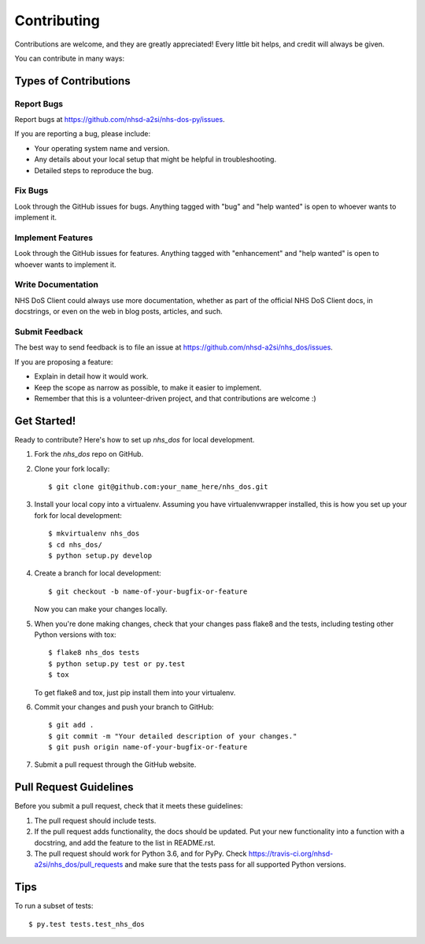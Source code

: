 .. highlight:: shell

============
Contributing
============

Contributions are welcome, and they are greatly appreciated! Every
little bit helps, and credit will always be given.

You can contribute in many ways:

Types of Contributions
----------------------

Report Bugs
~~~~~~~~~~~

Report bugs at https://github.com/nhsd-a2si/nhs-dos-py/issues.

If you are reporting a bug, please include:

* Your operating system name and version.
* Any details about your local setup that might be helpful in troubleshooting.
* Detailed steps to reproduce the bug.

Fix Bugs
~~~~~~~~

Look through the GitHub issues for bugs. Anything tagged with "bug"
and "help wanted" is open to whoever wants to implement it.

Implement Features
~~~~~~~~~~~~~~~~~~

Look through the GitHub issues for features. Anything tagged with "enhancement"
and "help wanted" is open to whoever wants to implement it.

Write Documentation
~~~~~~~~~~~~~~~~~~~

NHS DoS Client could always use more documentation, whether as part of the
official NHS DoS Client docs, in docstrings, or even on the web in blog posts,
articles, and such.

Submit Feedback
~~~~~~~~~~~~~~~

The best way to send feedback is to file an issue at https://github.com/nhsd-a2si/nhs_dos/issues.

If you are proposing a feature:

* Explain in detail how it would work.
* Keep the scope as narrow as possible, to make it easier to implement.
* Remember that this is a volunteer-driven project, and that contributions
  are welcome :)

Get Started!
------------

Ready to contribute? Here's how to set up `nhs_dos` for local development.

1. Fork the `nhs_dos` repo on GitHub.
2. Clone your fork locally::

    $ git clone git@github.com:your_name_here/nhs_dos.git

3. Install your local copy into a virtualenv. Assuming you have virtualenvwrapper installed, this is how you set up your fork for local development::

    $ mkvirtualenv nhs_dos
    $ cd nhs_dos/
    $ python setup.py develop

4. Create a branch for local development::

    $ git checkout -b name-of-your-bugfix-or-feature

   Now you can make your changes locally.

5. When you're done making changes, check that your changes pass flake8 and the tests, including testing other Python versions with tox::

    $ flake8 nhs_dos tests
    $ python setup.py test or py.test
    $ tox

   To get flake8 and tox, just pip install them into your virtualenv.

6. Commit your changes and push your branch to GitHub::

    $ git add .
    $ git commit -m "Your detailed description of your changes."
    $ git push origin name-of-your-bugfix-or-feature

7. Submit a pull request through the GitHub website.

Pull Request Guidelines
-----------------------

Before you submit a pull request, check that it meets these guidelines:

1. The pull request should include tests.
2. If the pull request adds functionality, the docs should be updated. Put
   your new functionality into a function with a docstring, and add the
   feature to the list in README.rst.
3. The pull request should work for Python 3.6, and for PyPy. Check
   https://travis-ci.org/nhsd-a2si/nhs_dos/pull_requests
   and make sure that the tests pass for all supported Python versions.

Tips
----

To run a subset of tests::

$ py.test tests.test_nhs_dos

